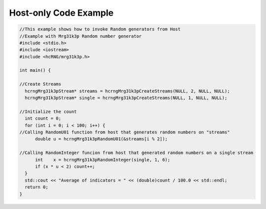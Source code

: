 **********************
Host-only Code Example
**********************

.. code-block:: c++

  //This example shows how to invoke Random generators from Host
  //Example with Mrg31k3p Random number generator
  #include <stdio.h>
  #include <iostream>
  #include <hcRNG/mrg31k3p.h>

  int main() {

  //Create Streams
    hcrngMrg31k3pStream* streams = hcrngMrg31k3pCreateStreams(NULL, 2, NULL, NULL);
    hcrngMrg31k3pStream* single = hcrngMrg31k3pCreateStreams(NULL, 1, NULL, NULL);

  //Initialize the count
    int count = 0;
    for (int i = 0; i < 100; i++) {
  //Calling RandomU01 function from host that generates random numbers on "streams"
        double u = hcrngMrg31k3pRandomU01(&streams[i % 2]);

  //Calling RandomInteger funcion from host that generated random numbers on a single stream
        int    x = hcrngMrg31k3pRandomInteger(single, 1, 6);
        if (x * u < 2) count++;
    }
    std::cout << "Average of indicators = " << (double)count / 100.0 << std::endl;
    return 0;
  }
